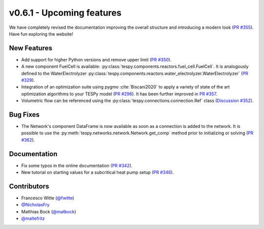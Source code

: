v0.6.1 - Upcoming features
++++++++++++++++++++++++++
We have completely revised the documentation improving the overall structure
and introducing a modern look
(`PR #355 <https://github.com/oemof/tespy/pull/355>`_). Have fun exploring the
website!

New Features
############
- Add support for higher Python versions and remove upper limit
  (`PR #350 <https://github.com/oemof/tespy/pull/350>`_).
- A new component FuelCell is available:
  :py:class:`tespy.components.reactors.fuel_cell.FuelCell`. It is analogously
  defined to the WaterElectrolyzer
  :py:class:`tespy.components.reactors.water_electrolyzer.WaterElectrolyzer`
  (`PR #329 <https://github.com/oemof/tespy/pull/329>`_).
- Integration of an optimization suite using pygmo :cite:`Biscani2020` to apply
  a variety of state of the art optimization algorithms to your TESPy model
  (`PR #296 <https://github.com/oemof/tespy/pull/296>`__). It has been further
  improved in `PR #357 <https://github.com/oemof/tespy/pull/357>`__.
- Volumetric flow can be referenced using the
  :py:class:`tespy.connections.connection.Ref` class
  (`Discussion #352 <https://github.com/oemof/tespy/discussions/352>`__).

Bug Fixes
#########
- The Network's component DataFrame is now available as soon as a connection
  is added to the network. It is possible to use the
  :py:meth:`tespy.networks.network.Network.get_comp` method prior to
  initializing or solving
  (`PR #362 <https://github.com/oemof/tespy/pull/362>`_).

Documentation
#############
- Fix some typos in the online documentation
  (`PR #342 <https://github.com/oemof/tespy/pull/342>`_).
- New tutorial on starting values for a subcritical heat pump setup
  (`PR #346 <https://github.com/oemof/tespy/pull/346>`_).

Contributors
############
- Francesco Witte (`@fwitte <https://github.com/fwitte>`_)
- `@NicholasFry <https://github.com/NicholasFry>`_
- Matthias Bock (`@matbock <https://github.com/matbock>`_)
- `@maltefritz <https://github.com/maltefritz>`_
